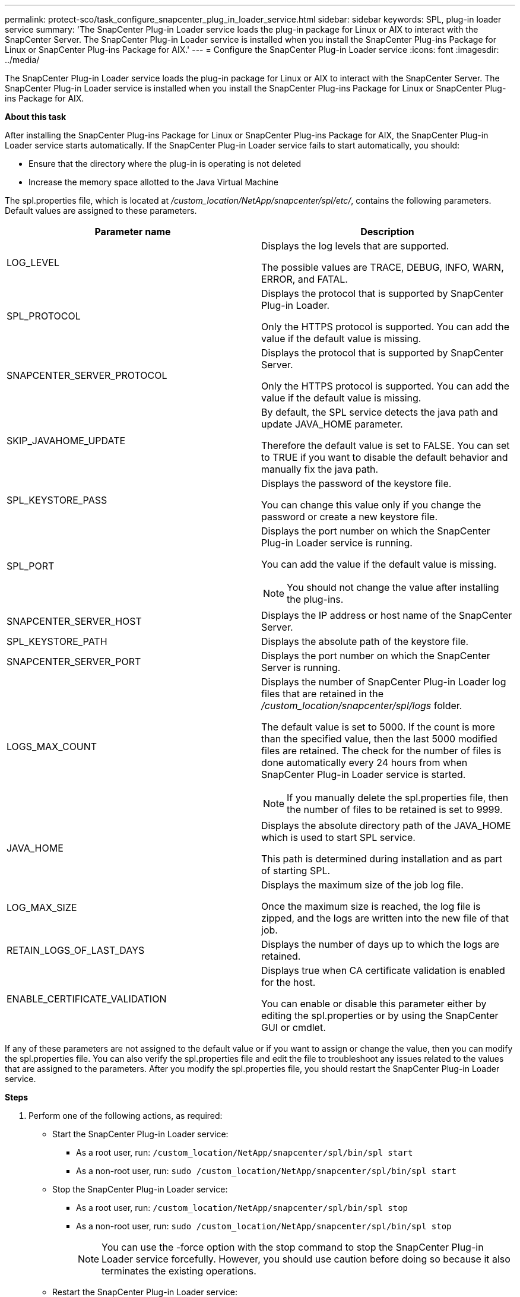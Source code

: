 ---
permalink: protect-sco/task_configure_snapcenter_plug_in_loader_service.html
sidebar: sidebar
keywords: SPL, plug-in loader service
summary: 'The SnapCenter Plug-in Loader service loads the plug-in package for Linux or AIX to interact with the SnapCenter Server. The SnapCenter Plug-in Loader service is installed when you install the SnapCenter Plug-ins Package for Linux or SnapCenter Plug-ins Package for AIX.'
---
= Configure the SnapCenter Plug-in Loader service
:icons: font
:imagesdir: ../media/

[.lead]
The SnapCenter Plug-in Loader service loads the plug-in package for Linux or AIX to interact with the SnapCenter Server. The SnapCenter Plug-in Loader service is installed when you install the SnapCenter Plug-ins Package for Linux or SnapCenter Plug-ins Package for AIX.

*About this task*

After installing the SnapCenter Plug-ins Package for Linux or SnapCenter Plug-ins Package for AIX, the SnapCenter Plug-in Loader service starts automatically. If the SnapCenter Plug-in Loader service fails to start automatically, you should:

* Ensure that the directory where the plug-in is operating is not deleted
* Increase the memory space allotted to the Java Virtual Machine

The spl.properties file, which is located at _/custom_location/NetApp/snapcenter/spl/etc/_, contains the following parameters. Default values are assigned to these parameters.

|===
| Parameter name | Description

a|
LOG_LEVEL
a|
Displays the log levels that are supported.

The possible values are TRACE, DEBUG, INFO, WARN, ERROR, and FATAL.
a|
SPL_PROTOCOL
a|
Displays the protocol that is supported by SnapCenter Plug-in Loader.

Only the HTTPS protocol is supported. You can add the value if the default value is missing.

a|
SNAPCENTER_SERVER_PROTOCOL
a|
Displays the protocol that is supported by SnapCenter Server.

Only the HTTPS protocol is supported. You can add the value if the default value is missing.

a|
SKIP_JAVAHOME_UPDATE
a|
By default, the SPL service detects the java path and update JAVA_HOME parameter.

Therefore the default value is set to FALSE. You can set to TRUE if you want to disable the default behavior and manually fix the java path.

a|
SPL_KEYSTORE_PASS
a|
Displays the password of the keystore file.

You can change this value only if you change the password or create a new keystore file.

a|
SPL_PORT
a|
Displays the port number on which the SnapCenter Plug-in Loader service is running.

You can add the value if the default value is missing.

NOTE: You should not change the value after installing the plug-ins.

a|
SNAPCENTER_SERVER_HOST
a|
Displays the IP address or host name of the SnapCenter Server.
a|
SPL_KEYSTORE_PATH
a|
Displays the absolute path of the keystore file.
a|
SNAPCENTER_SERVER_PORT
a|
Displays the port number on which the SnapCenter Server is running.
a|
LOGS_MAX_COUNT
a|
Displays the number of SnapCenter Plug-in Loader log files that are retained in the _/custom_location/snapcenter/spl/logs_ folder.

The default value is set to 5000. If the count is more than the specified value, then the last 5000 modified files are retained. The check for the number of files is done automatically every 24 hours from when SnapCenter Plug-in Loader service is started.

NOTE: If you manually delete the spl.properties file, then the number of files to be retained is set to 9999.

a|
JAVA_HOME
a|
Displays the absolute directory path of the JAVA_HOME which is used to start SPL service.

This path is determined during installation and as part of starting SPL.

a|
LOG_MAX_SIZE
a|
Displays the maximum size of the job log file.

Once the maximum size is reached, the log file is zipped, and the logs are written into the new file of that job.

a|
RETAIN_LOGS_OF_LAST_DAYS
a|
Displays the number of days up to which the logs are retained.

a|
ENABLE_CERTIFICATE_VALIDATION
a|
Displays true when CA certificate validation is enabled for the host.

You can enable or disable this parameter either by editing the spl.properties or by using the SnapCenter GUI or cmdlet.
|===
If any of these parameters are not assigned to the default value or if you want to assign or change the value, then you can modify the spl.properties file. You can also verify the spl.properties file and edit the file to troubleshoot any issues related to the values that are assigned to the parameters. After you modify the spl.properties file, you should restart the SnapCenter Plug-in Loader service.

*Steps*

. Perform one of the following actions, as required:
* Start the SnapCenter Plug-in Loader service:
** As a root user, run: `/custom_location/NetApp/snapcenter/spl/bin/spl start`
** As a non-root user, run: `sudo /custom_location/NetApp/snapcenter/spl/bin/spl start`
* Stop the SnapCenter Plug-in Loader service:
** As a root user, run: `/custom_location/NetApp/snapcenter/spl/bin/spl stop`
** As a non-root user, run: `sudo /custom_location/NetApp/snapcenter/spl/bin/spl stop`
+
NOTE: You can use the -force option with the stop command to stop the SnapCenter Plug-in Loader service forcefully. However, you should use caution before doing so because it also terminates the existing operations.

* Restart the SnapCenter Plug-in Loader service:
** As a root user, run: `/custom_location/NetApp/snapcenter/spl/bin/spl restart`
** As a non-root user, run: `sudo /custom_location/NetApp/snapcenter/spl/bin/spl restart`
* Find the status of the SnapCenter Plug-in Loader service:
** As a root user, run: `/custom_location/NetApp/snapcenter/spl/bin/spl status`
** As a non root user, run: `sudo /custom_location/NetApp/snapcenter/spl/bin/spl status`
* Find the change in the SnapCenter Plug-in Loader service:
** As a root user, run: `/custom_location/NetApp/snapcenter/spl/bin/spl change`
** As a non-root user, run: `sudo /custom_location/NetApp/snapcenter/spl/bin/spl change`